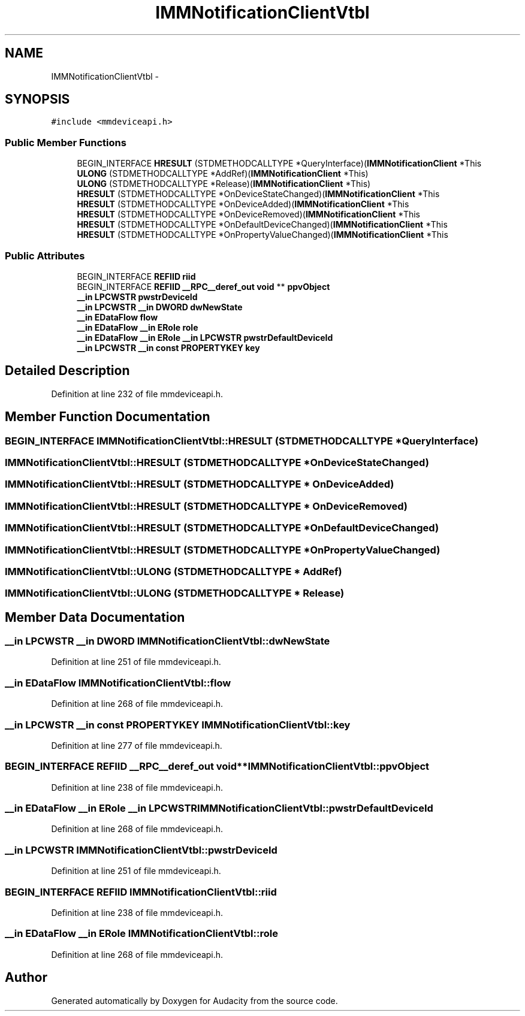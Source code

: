 .TH "IMMNotificationClientVtbl" 3 "Thu Apr 28 2016" "Audacity" \" -*- nroff -*-
.ad l
.nh
.SH NAME
IMMNotificationClientVtbl \- 
.SH SYNOPSIS
.br
.PP
.PP
\fC#include <mmdeviceapi\&.h>\fP
.SS "Public Member Functions"

.in +1c
.ti -1c
.RI "BEGIN_INTERFACE \fBHRESULT\fP (STDMETHODCALLTYPE *QueryInterface)(\fBIMMNotificationClient\fP *This"
.br
.ti -1c
.RI "\fBULONG\fP (STDMETHODCALLTYPE *AddRef)(\fBIMMNotificationClient\fP *This)"
.br
.ti -1c
.RI "\fBULONG\fP (STDMETHODCALLTYPE *Release)(\fBIMMNotificationClient\fP *This)"
.br
.ti -1c
.RI "\fBHRESULT\fP (STDMETHODCALLTYPE *OnDeviceStateChanged)(\fBIMMNotificationClient\fP *This"
.br
.ti -1c
.RI "\fBHRESULT\fP (STDMETHODCALLTYPE *OnDeviceAdded)(\fBIMMNotificationClient\fP *This"
.br
.ti -1c
.RI "\fBHRESULT\fP (STDMETHODCALLTYPE *OnDeviceRemoved)(\fBIMMNotificationClient\fP *This"
.br
.ti -1c
.RI "\fBHRESULT\fP (STDMETHODCALLTYPE *OnDefaultDeviceChanged)(\fBIMMNotificationClient\fP *This"
.br
.ti -1c
.RI "\fBHRESULT\fP (STDMETHODCALLTYPE *OnPropertyValueChanged)(\fBIMMNotificationClient\fP *This"
.br
.in -1c
.SS "Public Attributes"

.in +1c
.ti -1c
.RI "BEGIN_INTERFACE \fBREFIID\fP \fBriid\fP"
.br
.ti -1c
.RI "BEGIN_INTERFACE \fBREFIID\fP \fB__RPC__deref_out\fP \fBvoid\fP ** \fBppvObject\fP"
.br
.ti -1c
.RI "\fB__in\fP \fBLPCWSTR\fP \fBpwstrDeviceId\fP"
.br
.ti -1c
.RI "\fB__in\fP \fBLPCWSTR\fP \fB__in\fP \fBDWORD\fP \fBdwNewState\fP"
.br
.ti -1c
.RI "\fB__in\fP \fBEDataFlow\fP \fBflow\fP"
.br
.ti -1c
.RI "\fB__in\fP \fBEDataFlow\fP \fB__in\fP \fBERole\fP \fBrole\fP"
.br
.ti -1c
.RI "\fB__in\fP \fBEDataFlow\fP \fB__in\fP \fBERole\fP \fB__in\fP \fBLPCWSTR\fP \fBpwstrDefaultDeviceId\fP"
.br
.ti -1c
.RI "\fB__in\fP \fBLPCWSTR\fP \fB__in\fP \fBconst\fP \fBPROPERTYKEY\fP \fBkey\fP"
.br
.in -1c
.SH "Detailed Description"
.PP 
Definition at line 232 of file mmdeviceapi\&.h\&.
.SH "Member Function Documentation"
.PP 
.SS "BEGIN_INTERFACE IMMNotificationClientVtbl::HRESULT (STDMETHODCALLTYPE * QueryInterface)"

.SS "IMMNotificationClientVtbl::HRESULT (STDMETHODCALLTYPE * OnDeviceStateChanged)"

.SS "IMMNotificationClientVtbl::HRESULT (STDMETHODCALLTYPE * OnDeviceAdded)"

.SS "IMMNotificationClientVtbl::HRESULT (STDMETHODCALLTYPE * OnDeviceRemoved)"

.SS "IMMNotificationClientVtbl::HRESULT (STDMETHODCALLTYPE * OnDefaultDeviceChanged)"

.SS "IMMNotificationClientVtbl::HRESULT (STDMETHODCALLTYPE * OnPropertyValueChanged)"

.SS "IMMNotificationClientVtbl::ULONG (STDMETHODCALLTYPE * AddRef)"

.SS "IMMNotificationClientVtbl::ULONG (STDMETHODCALLTYPE * Release)"

.SH "Member Data Documentation"
.PP 
.SS "\fB__in\fP \fBLPCWSTR\fP \fB__in\fP \fBDWORD\fP IMMNotificationClientVtbl::dwNewState"

.PP
Definition at line 251 of file mmdeviceapi\&.h\&.
.SS "\fB__in\fP \fBEDataFlow\fP IMMNotificationClientVtbl::flow"

.PP
Definition at line 268 of file mmdeviceapi\&.h\&.
.SS "\fB__in\fP \fBLPCWSTR\fP \fB__in\fP \fBconst\fP \fBPROPERTYKEY\fP IMMNotificationClientVtbl::key"

.PP
Definition at line 277 of file mmdeviceapi\&.h\&.
.SS "BEGIN_INTERFACE \fBREFIID\fP \fB__RPC__deref_out\fP \fBvoid\fP** IMMNotificationClientVtbl::ppvObject"

.PP
Definition at line 238 of file mmdeviceapi\&.h\&.
.SS "\fB__in\fP \fBEDataFlow\fP \fB__in\fP \fBERole\fP \fB__in\fP \fBLPCWSTR\fP IMMNotificationClientVtbl::pwstrDefaultDeviceId"

.PP
Definition at line 268 of file mmdeviceapi\&.h\&.
.SS "\fB__in\fP \fBLPCWSTR\fP IMMNotificationClientVtbl::pwstrDeviceId"

.PP
Definition at line 251 of file mmdeviceapi\&.h\&.
.SS "BEGIN_INTERFACE \fBREFIID\fP IMMNotificationClientVtbl::riid"

.PP
Definition at line 238 of file mmdeviceapi\&.h\&.
.SS "\fB__in\fP \fBEDataFlow\fP \fB__in\fP \fBERole\fP IMMNotificationClientVtbl::role"

.PP
Definition at line 268 of file mmdeviceapi\&.h\&.

.SH "Author"
.PP 
Generated automatically by Doxygen for Audacity from the source code\&.

